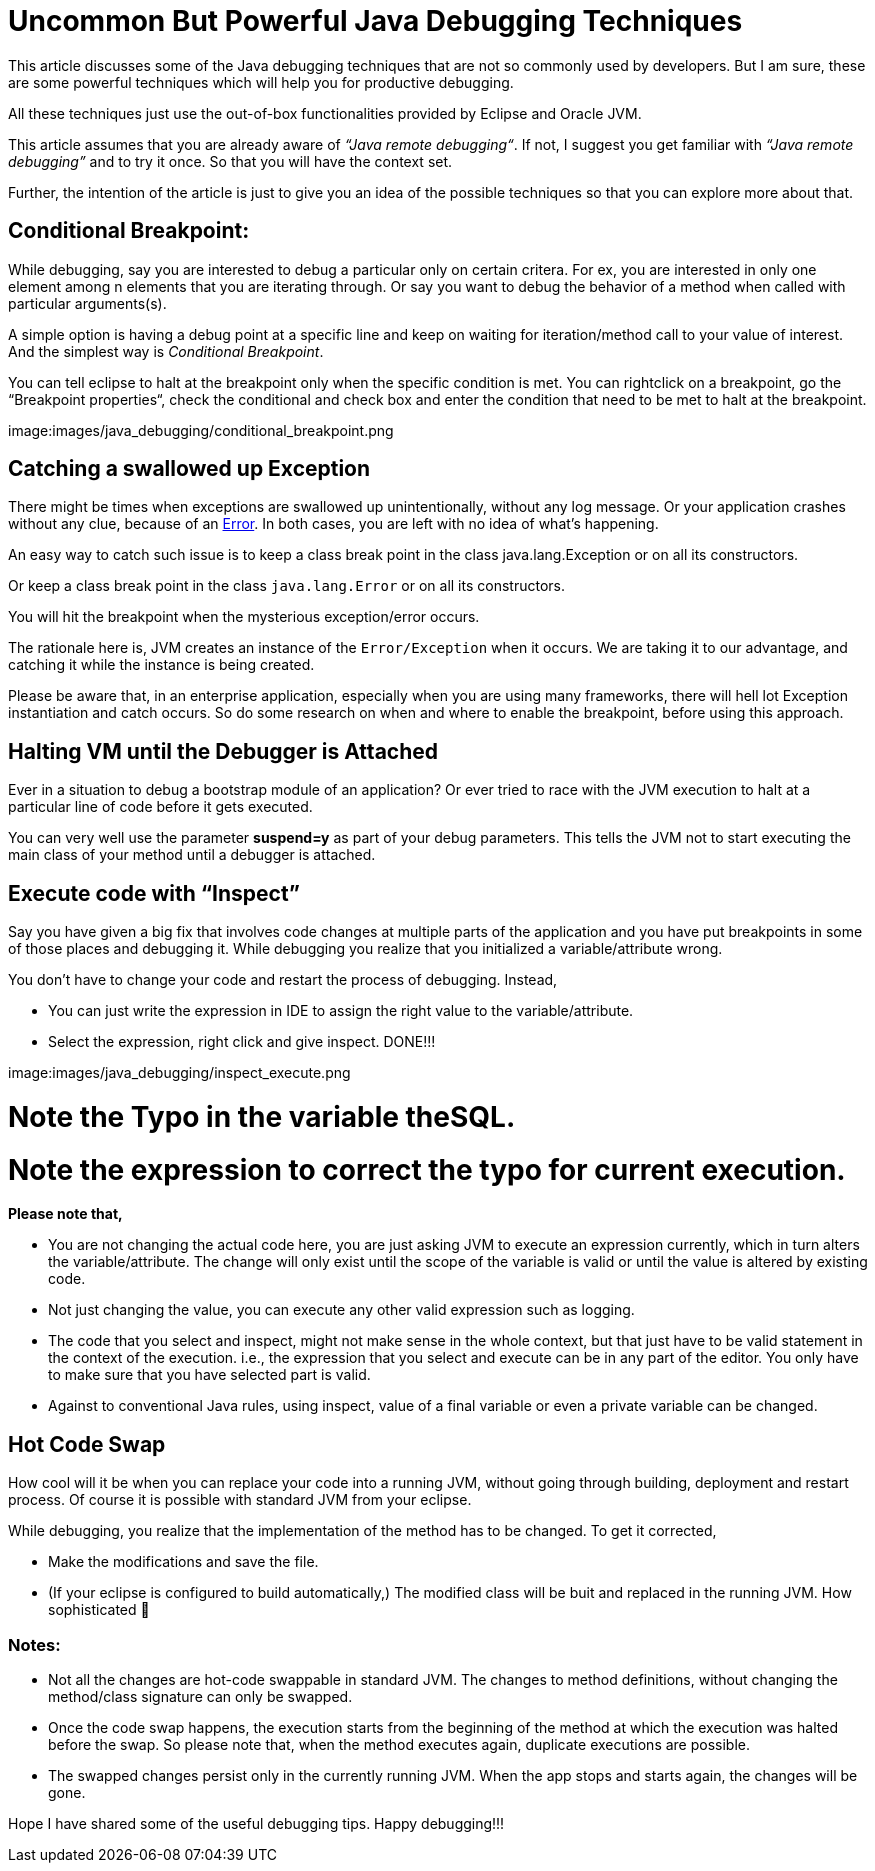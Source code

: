 = Uncommon But Powerful Java Debugging Techniques

:date: 2017-07-17
:category: Java, Java Debugging
:tags: debugging, hotcode swap, Java

This article discusses some of the Java debugging techniques that are not so commonly used by developers. But I am sure, these are some powerful techniques which will help you for productive debugging.

All these techniques just use the out-of-box functionalities provided by Eclipse and Oracle JVM.

This article assumes that you are already aware of _“Java remote debugging“_. If not, I suggest you get familiar with _“Java remote debugging”_ and to try it once. So that you will have the context set.

Further, the intention of the article is just to give you an idea of the possible techniques so that you can explore more about that.

== Conditional Breakpoint:

While debugging, say you are interested to debug a particular only on certain critera. For ex, you are interested in only one element among n elements that you are iterating through. Or say you want to debug the behavior of a method when called with particular arguments(s). 

A simple option is having a debug point at a specific line and keep on waiting for iteration/method call to your value of interest. And the simplest way is _Conditional Breakpoint_.

You can tell eclipse to halt at the breakpoint only when the specific condition is met. You can rightclick on a breakpoint, go the “Breakpoint properties“, check the conditional and check box and enter the condition that need to be met to halt at the breakpoint.

image:images/java_debugging/conditional_breakpoint.png

== Catching a swallowed up Exception

There might be times when exceptions are swallowed up unintentionally, without any log message. Or your application crashes without any clue, because of an https://docs.oracle.com/javase/7/docs/api/java/lang/Error.html[Error]. In both cases, you are left with no idea of what’s happening.

An easy way to catch such issue is to keep a class break point in the class java.lang.Exception or on all its constructors.

Or keep a class break point in the class `java.lang.Error` or on all its constructors.

You will hit the breakpoint when the mysterious exception/error occurs.

The rationale here is, JVM creates an instance of the `Error/Exception` when it occurs. We are taking it to our advantage, and catching it while the instance is being created.

Please be aware that, in an enterprise application, especially when you are using many frameworks, there will hell lot Exception instantiation and catch occurs. So do some research on when and where to enable the breakpoint, before using this approach.

== Halting VM until the Debugger is Attached

Ever in a situation to debug a bootstrap module of an application? Or ever tried to race with the JVM execution to halt at a particular line of code before it gets executed.

You can very well use the parameter *suspend=y* as part of your debug parameters. This tells the JVM not to start executing the main class of your method until a debugger is attached.

== Execute code with “Inspect”

Say you have given a big fix that involves code changes at multiple parts of the application and you have put breakpoints in some of those places and debugging it. While debugging you realize that you initialized a variable/attribute wrong.

You don’t have to change your code and restart the process of debugging. Instead,

- You can just write the expression in IDE to assign the right value to the variable/attribute.
- Select the expression, right click and give inspect. DONE!!!

image:images/java_debugging/inspect_execute.png

# Note the Typo in the variable theSQL.
# Note the expression to correct the typo for current execution.

*Please note that,*

- You are not changing the actual code here, you are just asking JVM to execute an expression currently, which in turn alters the variable/attribute. The change will only exist until the scope of the variable is valid or until the value is altered by existing code.
- Not just changing the value, you can execute any other valid expression such as logging.
- The code that you select and inspect, might not make sense in the whole context, but that just have to be valid statement in the context of the execution. i.e., the expression that you select and execute can be in any part of the editor. You only have to make sure that you have selected part is valid.
- Against to conventional Java rules, using inspect, value of a final variable or even a private variable can be changed.

== Hot Code Swap

How cool will it be when you can replace your code into a running JVM, without going through building, deployment and restart process. Of course it is possible with standard JVM from your eclipse.

While debugging, you realize that the implementation of the method has to be changed. To get it corrected,

- Make the modifications and save the file.
- (If your eclipse is configured to build automatically,) The modified class will be buit and replaced in the running JVM. How sophisticated 🙂

=== Notes:
- Not all the changes are hot-code swappable in standard JVM. The changes to method definitions, without changing the method/class signature can only be swapped.
- Once the code swap happens, the execution starts from the beginning of the method at which the execution was halted before the swap. So please note that, when the method executes again, duplicate executions are possible.
- The swapped changes persist only in the currently running JVM. When the app stops and starts again, the changes will be gone.

Hope I have shared some of the useful debugging tips. Happy debugging!!!